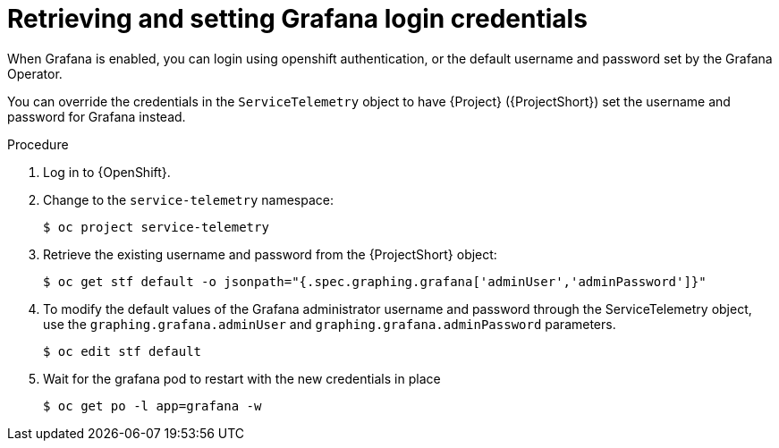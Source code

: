 [id="proc-retrieving-and-setting-grafana-credentials_{context}"]
= Retrieving and setting Grafana login credentials

[role="_abstract"]
When Grafana is enabled, you can login using openshift authentication, or the default username and password set by the Grafana Operator.

You can override the credentials in the `ServiceTelemetry` object to have {Project} ({ProjectShort}) set the username and password for Grafana instead.

.Procedure

. Log in to {OpenShift}.
. Change to the `service-telemetry` namespace:
+
[source,bash]
----
$ oc project service-telemetry
----
. Retrieve the existing username and password from the {ProjectShort} object:
+
[source,bash]
----
$ oc get stf default -o jsonpath="{.spec.graphing.grafana['adminUser','adminPassword']}"
----

. To modify the default values of the Grafana administrator username and password through the ServiceTelemetry object, use the `graphing.grafana.adminUser` and `graphing.grafana.adminPassword` parameters.
+
[source,bash]
----
$ oc edit stf default
----
. Wait for the grafana pod to restart with the new credentials in place
+
[source,bash]
----
$ oc get po -l app=grafana -w
----